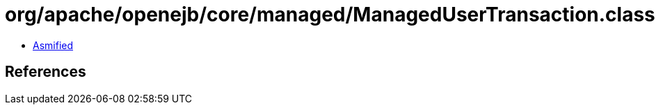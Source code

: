 = org/apache/openejb/core/managed/ManagedUserTransaction.class

 - link:ManagedUserTransaction-asmified.java[Asmified]

== References


